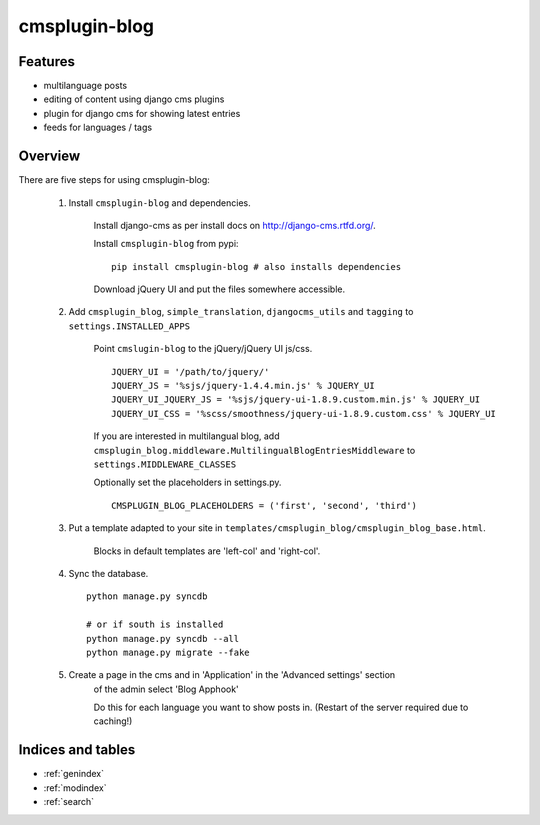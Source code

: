 .. simple-translation documentation master file, created by
   sphinx-quickstart on Tue Aug 31 16:36:25 2010.
   You can adapt this file completely to your liking, but it should at least
   contain the root `toctree` directive.

=====================
cmsplugin-blog
=====================

.. module:: cmsplugin-blog
   :synopsis: cmsplugin-blog

Features
========
* multilanguage posts
* editing of content using django cms plugins
* plugin for django cms for showing latest entries
* feeds for languages / tags

Overview
========

There are five steps for using cmsplugin-blog:

    1. Install ``cmsplugin-blog`` and dependencies.
    
        Install django-cms as per install docs on http://django-cms.rtfd.org/.
        
        Install ``cmsplugin-blog`` from pypi: ::
        
            pip install cmsplugin-blog # also installs dependencies
        
        Download jQuery UI and put the files somewhere accessible.
        
    2. Add ``cmsplugin_blog``, ``simple_translation``, ``djangocms_utils`` and ``tagging`` to ``settings.INSTALLED_APPS``
    
        Point ``cmslugin-blog`` to the jQuery/jQuery UI js/css. ::
        
            JQUERY_UI = '/path/to/jquery/'
            JQUERY_JS = '%sjs/jquery-1.4.4.min.js' % JQUERY_UI
            JQUERY_UI_JQUERY_JS = '%sjs/jquery-ui-1.8.9.custom.min.js' % JQUERY_UI
            JQUERY_UI_CSS = '%scss/smoothness/jquery-ui-1.8.9.custom.css' % JQUERY_UI 
    
        If you are interested in multilangual blog, add ``cmsplugin_blog.middleware.MultilingualBlogEntriesMiddleware`` to ``settings.MIDDLEWARE_CLASSES``
            
        Optionally set the placeholders in settings.py. ::
            
            CMSPLUGIN_BLOG_PLACEHOLDERS = ('first', 'second', 'third')
            
    3. Put a template adapted to your site in ``templates/cmsplugin_blog/cmsplugin_blog_base.html``.
    
        Blocks in default templates are 'left-col' and 'right-col'.    
        
    4. Sync the database. ::
        
            python manage.py syncdb
            
            # or if south is installed
            python manage.py syncdb --all
            python manage.py migrate --fake    
        
    5. Create a page in the cms and in 'Application' in the 'Advanced settings' section
        of the admin select 'Blog Apphook'
        
        Do this for each language you want to show posts in.
        (Restart of the server required due to caching!)
    
    
Indices and tables
==================

* :ref:`genindex`
* :ref:`modindex`
* :ref:`search`

